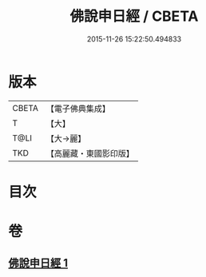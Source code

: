 #+TITLE: 佛說申日經 / CBETA
#+DATE: 2015-11-26 15:22:50.494833
* 版本
 |     CBETA|【電子佛典集成】|
 |         T|【大】     |
 |      T@LI|【大→麗】   |
 |       TKD|【高麗藏・東國影印版】|

* 目次
* 卷
** [[file:KR6i0165_001.txt][佛說申日經 1]]
